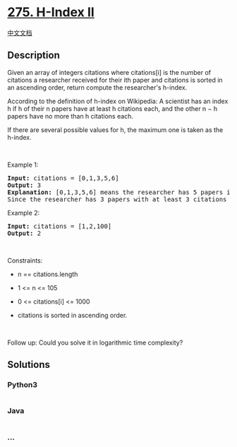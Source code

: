 * [[https://leetcode.com/problems/h-index-ii][275. H-Index II]]
  :PROPERTIES:
  :CUSTOM_ID: h-index-ii
  :END:
[[./solution/0200-0299/0275.H-Index II/README.org][中文文档]]

** Description
   :PROPERTIES:
   :CUSTOM_ID: description
   :END:

#+begin_html
  <p>
#+end_html

Given an array of integers citations where citations[i] is the number of
citations a researcher received for their ith paper and citations is
sorted in an ascending order, return compute the researcher's h-index.

#+begin_html
  </p>
#+end_html

#+begin_html
  <p>
#+end_html

According to the definition of h-index on Wikipedia: A scientist has an
index h if h of their n papers have at least h citations each, and the
other n − h papers have no more than h citations each.

#+begin_html
  </p>
#+end_html

#+begin_html
  <p>
#+end_html

If there are several possible values for h, the maximum one is taken as
the h-index.

#+begin_html
  </p>
#+end_html

#+begin_html
  <p>
#+end_html

 

#+begin_html
  </p>
#+end_html

#+begin_html
  <p>
#+end_html

Example 1:

#+begin_html
  </p>
#+end_html

#+begin_html
  <pre>
  <strong>Input:</strong> citations = [0,1,3,5,6]
  <strong>Output:</strong> 3
  <strong>Explanation:</strong> [0,1,3,5,6] means the researcher has 5 papers in total and each of them had received 0, 1, 3, 5, 6 citations respectively.
  Since the researcher has 3 papers with at least 3 citations each and the remaining two with no more than 3 citations each, their h-index is 3.
  </pre>
#+end_html

#+begin_html
  <p>
#+end_html

Example 2:

#+begin_html
  </p>
#+end_html

#+begin_html
  <pre>
  <strong>Input:</strong> citations = [1,2,100]
  <strong>Output:</strong> 2
  </pre>
#+end_html

#+begin_html
  <p>
#+end_html

 

#+begin_html
  </p>
#+end_html

#+begin_html
  <p>
#+end_html

Constraints:

#+begin_html
  </p>
#+end_html

#+begin_html
  <ul>
#+end_html

#+begin_html
  <li>
#+end_html

n == citations.length

#+begin_html
  </li>
#+end_html

#+begin_html
  <li>
#+end_html

1 <= n <= 105

#+begin_html
  </li>
#+end_html

#+begin_html
  <li>
#+end_html

0 <= citations[i] <= 1000

#+begin_html
  </li>
#+end_html

#+begin_html
  <li>
#+end_html

citations is sorted in ascending order.

#+begin_html
  </li>
#+end_html

#+begin_html
  </ul>
#+end_html

#+begin_html
  <p>
#+end_html

 

#+begin_html
  </p>
#+end_html

#+begin_html
  <p>
#+end_html

Follow up: Could you solve it in logarithmic time complexity?

#+begin_html
  </p>
#+end_html

** Solutions
   :PROPERTIES:
   :CUSTOM_ID: solutions
   :END:

#+begin_html
  <!-- tabs:start -->
#+end_html

*** *Python3*
    :PROPERTIES:
    :CUSTOM_ID: python3
    :END:
#+begin_src python
#+end_src

*** *Java*
    :PROPERTIES:
    :CUSTOM_ID: java
    :END:
#+begin_src java
#+end_src

*** *...*
    :PROPERTIES:
    :CUSTOM_ID: section
    :END:
#+begin_example
#+end_example

#+begin_html
  <!-- tabs:end -->
#+end_html
